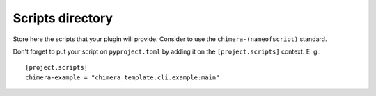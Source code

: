 Scripts directory
-----------------

Store here the scripts that your plugin will provide. Consider to use the ``chimera-(nameofscript)`` standard.

Don't forget to put your script on ``pyproject.toml`` by adding it on the ``[project.scripts]`` context. E. g.:

::

    [project.scripts]
    chimera-example = "chimera_template.cli.example:main"


